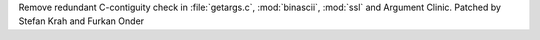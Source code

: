 Remove redundant C-contiguity check in :file:`getargs.c`, :mod:`binascii`, :mod:`ssl` and Argument Clinic. Patched by Stefan Krah and Furkan Onder
